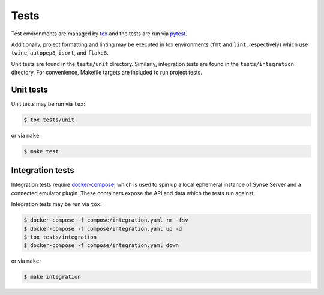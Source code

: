 
Tests
=====

Test environments are managed by `tox <https://tox.readthedocs.io/en/latest/>`_ and the
tests are run via `pytest <https://docs.pytest.org/en/latest/>`_.

Additionally, project formatting and linting may be executed in tox environments (``fmt`` and
``lint``, respectively) which use ``twine``, ``autopep8``, ``isort``, and ``flake8``.

Unit tests are found in the ``tests/unit`` directory. Similarly, integration tests are
found in the ``tests/integration`` directory. For convenience, Makefile targets are included
to run project tests.

Unit tests
----------

Unit tests may be run via ``tox``:

.. code-block:: bash

  $ tox tests/unit

or via ``make``:

.. code-block:: bash

  $ make test


Integration tests
-----------------

Integration tests require `docker-compose <https://docs.docker.com/compose/>`_, which is used
to spin up a local ephemeral instance of Synse Server and a connected emulator plugin. These
containers expose the API and data which the tests run against.

Integration tests may be run via ``tox``:

.. code-block:: bash

  $ docker-compose -f compose/integration.yaml rm -fsv
  $ docker-compose -f compose/integration.yaml up -d
  $ tox tests/integration
  $ docker-compose -f compose/integration.yaml down


or via ``make``:

.. code-block:: bash

  $ make integration

